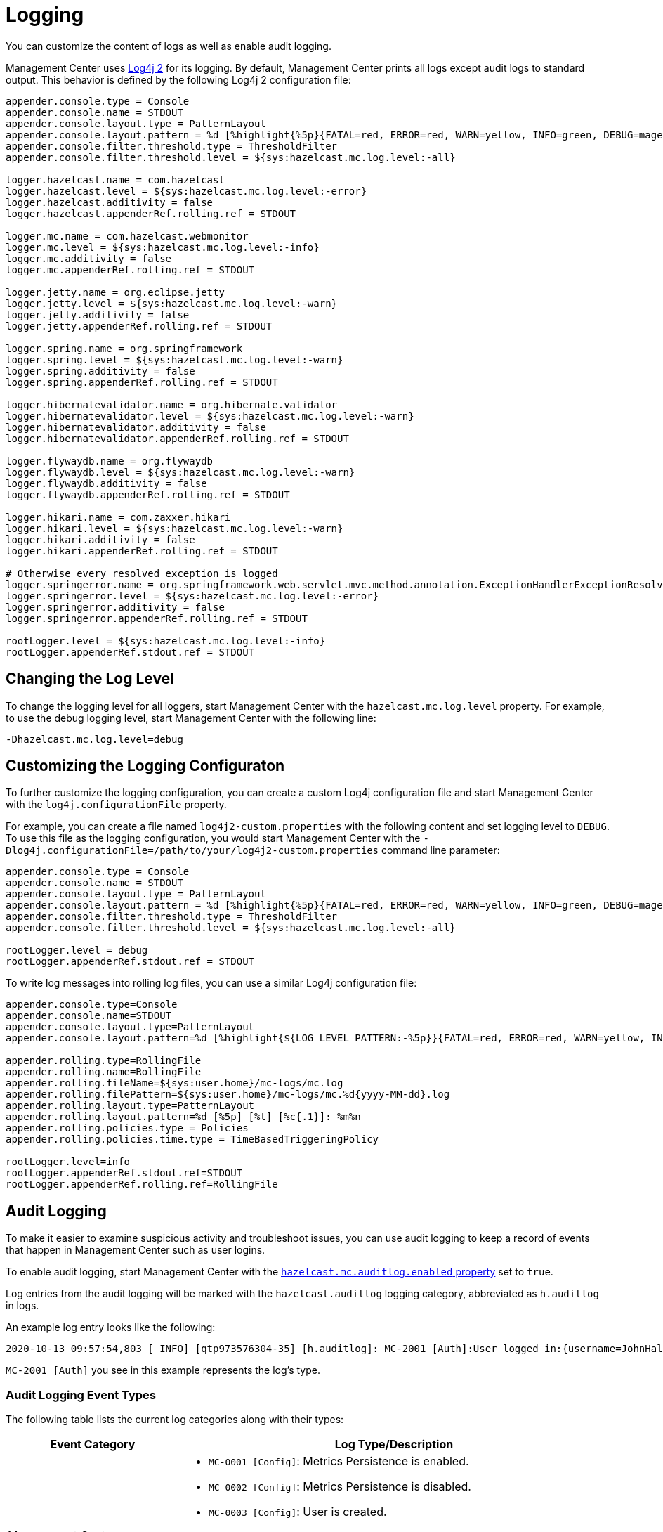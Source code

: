 = Logging
:description: You can customize the content of logs as well as enable audit logging.

{description}

Management Center uses https://logging.apache.org/log4j/2.x/[Log4j 2]
for its logging. By default, Management Center prints all logs except audit logs to standard output. This behavior is defined by the following Log4j 2 configuration file:

[source,properties]
----
appender.console.type = Console
appender.console.name = STDOUT
appender.console.layout.type = PatternLayout
appender.console.layout.pattern = %d [%highlight{%5p}{FATAL=red, ERROR=red, WARN=yellow, INFO=green, DEBUG=magenta}] [%style{%t{1.}}{cyan}] [%style{%c{1.}}{blue}]: %m%n
appender.console.filter.threshold.type = ThresholdFilter
appender.console.filter.threshold.level = ${sys:hazelcast.mc.log.level:-all}

logger.hazelcast.name = com.hazelcast
logger.hazelcast.level = ${sys:hazelcast.mc.log.level:-error}
logger.hazelcast.additivity = false
logger.hazelcast.appenderRef.rolling.ref = STDOUT

logger.mc.name = com.hazelcast.webmonitor
logger.mc.level = ${sys:hazelcast.mc.log.level:-info}
logger.mc.additivity = false
logger.mc.appenderRef.rolling.ref = STDOUT

logger.jetty.name = org.eclipse.jetty
logger.jetty.level = ${sys:hazelcast.mc.log.level:-warn}
logger.jetty.additivity = false
logger.jetty.appenderRef.rolling.ref = STDOUT

logger.spring.name = org.springframework
logger.spring.level = ${sys:hazelcast.mc.log.level:-warn}
logger.spring.additivity = false
logger.spring.appenderRef.rolling.ref = STDOUT

logger.hibernatevalidator.name = org.hibernate.validator
logger.hibernatevalidator.level = ${sys:hazelcast.mc.log.level:-warn}
logger.hibernatevalidator.additivity = false
logger.hibernatevalidator.appenderRef.rolling.ref = STDOUT

logger.flywaydb.name = org.flywaydb
logger.flywaydb.level = ${sys:hazelcast.mc.log.level:-warn}
logger.flywaydb.additivity = false
logger.flywaydb.appenderRef.rolling.ref = STDOUT

logger.hikari.name = com.zaxxer.hikari
logger.hikari.level = ${sys:hazelcast.mc.log.level:-warn}
logger.hikari.additivity = false
logger.hikari.appenderRef.rolling.ref = STDOUT

# Otherwise every resolved exception is logged
logger.springerror.name = org.springframework.web.servlet.mvc.method.annotation.ExceptionHandlerExceptionResolver
logger.springerror.level = ${sys:hazelcast.mc.log.level:-error}
logger.springerror.additivity = false
logger.springerror.appenderRef.rolling.ref = STDOUT

rootLogger.level = ${sys:hazelcast.mc.log.level:-info}
rootLogger.appenderRef.stdout.ref = STDOUT
----

== Changing the Log Level

To change the logging level for all loggers, start
Management Center with the `hazelcast.mc.log.level` property. For example, to use the debug logging level, start Management Center with the following line:

```bash
-Dhazelcast.mc.log.level=debug
```

== Customizing the Logging Configuraton

To further customize the logging configuration, you can create a custom
Log4j configuration file and start Management Center with
the `log4j.configurationFile` property.

For example, you can create a file named `log4j2-custom.properties` with the following
content and set logging level to `DEBUG`.
To use this file as the logging configuration, you would start Management Center with the
`-Dlog4j.configurationFile=/path/to/your/log4j2-custom.properties` command line parameter:

[source,properties]
----
appender.console.type = Console
appender.console.name = STDOUT
appender.console.layout.type = PatternLayout
appender.console.layout.pattern = %d [%highlight{%5p}{FATAL=red, ERROR=red, WARN=yellow, INFO=green, DEBUG=magenta}] [%style{%t{1.}}{cyan}] [%style{%c{1.}}{blue}]: %m%n
appender.console.filter.threshold.type = ThresholdFilter
appender.console.filter.threshold.level = ${sys:hazelcast.mc.log.level:-all}

rootLogger.level = debug
rootLogger.appenderRef.stdout.ref = STDOUT
----

To write log messages into rolling log files, you can use a similar Log4j configuration file:

[source,properties]
----
appender.console.type=Console
appender.console.name=STDOUT
appender.console.layout.type=PatternLayout
appender.console.layout.pattern=%d [%highlight{${LOG_LEVEL_PATTERN:-%5p}}{FATAL=red, ERROR=red, WARN=yellow, INFO=green, DEBUG=magenta}] [%style{%t{1.}}{cyan}] [%style{%c{1.}}{blue}]: %m%n

appender.rolling.type=RollingFile
appender.rolling.name=RollingFile
appender.rolling.fileName=${sys:user.home}/mc-logs/mc.log
appender.rolling.filePattern=${sys:user.home}/mc-logs/mc.%d{yyyy-MM-dd}.log
appender.rolling.layout.type=PatternLayout
appender.rolling.layout.pattern=%d [%5p] [%t] [%c{.1}]: %m%n
appender.rolling.policies.type = Policies
appender.rolling.policies.time.type = TimeBasedTriggeringPolicy

rootLogger.level=info
rootLogger.appenderRef.stdout.ref=STDOUT
rootLogger.appenderRef.rolling.ref=RollingFile
----

== Audit Logging

To make it easier to examine suspicious activity and troubleshoot issues, you can use audit logging to keep a record of events that happen in Management Center such as user logins.

To enable audit logging, start Management Center with the xref:system-properties.adoc#hazelcast-mc-auditlog-enabled[`hazelcast.mc.auditlog.enabled` property] set to `true`.

Log entries from the audit logging will be marked with the
`hazelcast.auditlog` logging category, abbreviated as `h.auditlog` in logs.

An example log entry looks like the following:

```
2020-10-13 09:57:54,803 [ INFO] [qtp973576304-35] [h.auditlog]: MC-2001 [Auth]:User logged in:{username=JohnHallaign}
```

`MC-2001 [Auth]` you see in this example represents the log's type.

=== Audit Logging Event Types

The following table lists the current log categories along with their
types:

[cols="2a,5a"]
|===
|Event Category| Log Type/Description

| Management Center Configuration Logs
|* `MC-0001 [Config]`: Metrics Persistence is enabled.
* `MC-0002 [Config]`: Metrics Persistence is disabled.
* `MC-0003 [Config]`: User is created.
* `MC-0004 [Config]`: User is edited.
* `MC-0005 [Config]`: User's password is changed.
* `MC-0006 [Config]`: User is deleted.
* `MC-0009 [Config]`: License is set.

| Cluster Configuration Logs
|* `MC-1001 [Cluster Config]`: Map's configuration is changed.
* `MC-1003 [Cluster Config]`: Cluster's state is changed.
* `MC-1004 [Cluster Config]`: Cluster is shut down.
* `MC-1005 [Cluster Config]`: Member is shut down.
* `MC-1006 [Cluster Config]`: Lite member is promoted.
* `MC-1007 [Cluster Config]`: Cluster version is changed.

| Authentication Logs
|* `MC-2001 [Auth]`: User logs in.
* `MC-2002 [Auth]`: User logs out.
* `MC-2003 [Auth]`: Login failures.

| Scripting Logs
|* `MC-3001 [Script]`: Script is executed on a member.

| Console Logs
|* `MC-4001 [Console]`: Console command is executed on the cluster.

| Map/Cache Logs
|* `MC-5001 [Browser]`: User browses through a map screen in Management Center.
* `MC-5002 [Browser]`: User browses through a cache screen in Management Center.

| Persistence Logs
|* `MC-6001 [Persistence]`: Force start is run.
* `MC-6002 [Persistence]`: Partial start is run.
* `MC-6003 [Persistence]`: Hot backup operation is triggered.
* `MC-6004 [Persistence]`: Hot backup operation is interrupted.

| WAN Replication Logs
|* `MC-7001 [WAN]`: WAN configuration is added.
* `MC-7002 [WAN]`: WAN consistency check operation is run.
* `MC-7003 [WAN]`: WAN synchronization on a map is run.
* `MC-7004 [WAN]`: State of the WAN publisher is changed.
* `MC-7005 [WAN]`: Clear operation for the WAN events queue is run.

| CP Subsystem Logs
|* `MC-8001 [CP Subsystem]`: Member is promoted to be a CP subsystem member.
* `MC-8002 [CP Subsystem]`: Member is removed from CP subsystem.
* `MC-8003 [CP Subsystem]`: CP subsystem is reset.

|Streaming Job Logs
|* `MC-9001 [Streaming]`: Job is restarted.
* `MC-9002 [Streaming]`: Job is suspended.
* `MC-9003 [Streaming]`: Job is resumed.
* `MC-9004 [Streaming]`: Job is cancelled.
* `MC-9005 [Streaming]`: Job snapshot is deleted.
* `MC-9006 [Streaming]`: Job snapshot is exported.
* `MC-9007 [Streaming]`: Job is cancelled and snapshot is exported.

|===

=== Writing Audit Logs to Rolling Files

To write audit logs to separate rolling log files, you can use a Log4j configuration file such as the following:

[source,properties]
----
appender.console.type=Console
appender.console.name=STDOUT
appender.console.layout.type=PatternLayout
appender.console.layout.pattern=%d [%highlight{${LOG_LEVEL_PATTERN:-%5p}}{FATAL=red, ERROR=red, WARN=yellow, INFO=green, DEBUG=magenta}] [%style{%t{1.}}{cyan}] [%style{%c{1.}}{blue}]: %m%n

appender.audit.type=RollingFile
appender.audit.name=AuditFile
appender.audit.fileName=${sys:user.home}/mc-logs/audit.log
appender.audit.filePattern=${sys:user.home}/mc-logs/audit.%d{yyyy-MM-dd}.log
appender.audit.layout.type=PatternLayout
appender.audit.layout.pattern=%d [%5p] [%t] [%c{.1}]: %m%n
appender.audit.policies.type = Policies
appender.audit.policies.time.type = TimeBasedTriggeringPolicy

logger.audit.name=hazelcast.auditlog
logger.audit.level=info
logger.audit.additivity=false
logger.audit.appenderRef.audit.ref=AuditFile

rootLogger.level=info
rootLogger.appenderRef.stdout.ref=STDOUT
----